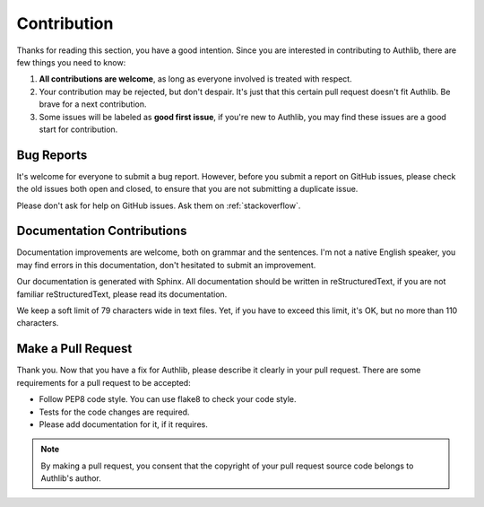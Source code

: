Contribution
============

Thanks for reading this section, you have a good intention. Since you are
interested in contributing to Authlib, there are few things you need to know:

1. **All contributions are welcome**, as long as everyone involved is treated
   with respect.
2. Your contribution may be rejected, but don't despair. It's just that this
   certain pull request doesn't fit Authlib. Be brave for a next contribution.
3. Some issues will be labeled as **good first issue**, if you're new to
   Authlib, you may find these issues are a good start for contribution.

Bug Reports
-----------

It's welcome for everyone to submit a bug report. However, before you submit a
report on GitHub issues, please check the old issues both open and closed, to
ensure that you are not submitting a duplicate issue.

Please don't ask for help on GitHub issues. Ask them on :ref:`stackoverflow`.

Documentation Contributions
---------------------------

Documentation improvements are welcome, both on grammar and the sentences. I'm
not a native English speaker, you may find errors in this documentation, don't
hesitated to submit an improvement.

Our documentation is generated with Sphinx. All documentation should be written
in reStructuredText, if you are not familiar reStructuredText, please read its
documentation.

We keep a soft limit of 79 characters wide in text files. Yet, if you have to
exceed this limit, it's OK, but no more than 110 characters.

Make a Pull Request
-------------------

Thank you. Now that you have a fix for Authlib, please describe it clearly in
your pull request. There are some requirements for a pull request to be
accepted:

* Follow PEP8 code style. You can use flake8 to check your code style.
* Tests for the code changes are required.
* Please add documentation for it, if it requires.

.. note::
   By making a pull request, you consent that the copyright of your pull
   request source code belongs to Authlib's author.
